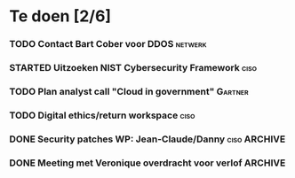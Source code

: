 #+SEQ_TODO: TODO STARTED WAITING CANCELLED DONE
* Te doen [2/6]
*** TODO Contact Bart Cober voor DDOS                               :netwerk:
*** STARTED Uitzoeken NIST Cybersecurity Framework                     :ciso:
*** TODO Plan analyst call "Cloud in government"                    :Gartner:
    SCHEDULED: <2020-07-24 Fri>
*** TODO Digital ethics/return workspace                               :ciso:
*** DONE Security patches WP: Jean-Claude/Danny :ciso:ARCHIVE:
*** DONE Meeting met Veronique overdracht voor verlof :ARCHIVE:
